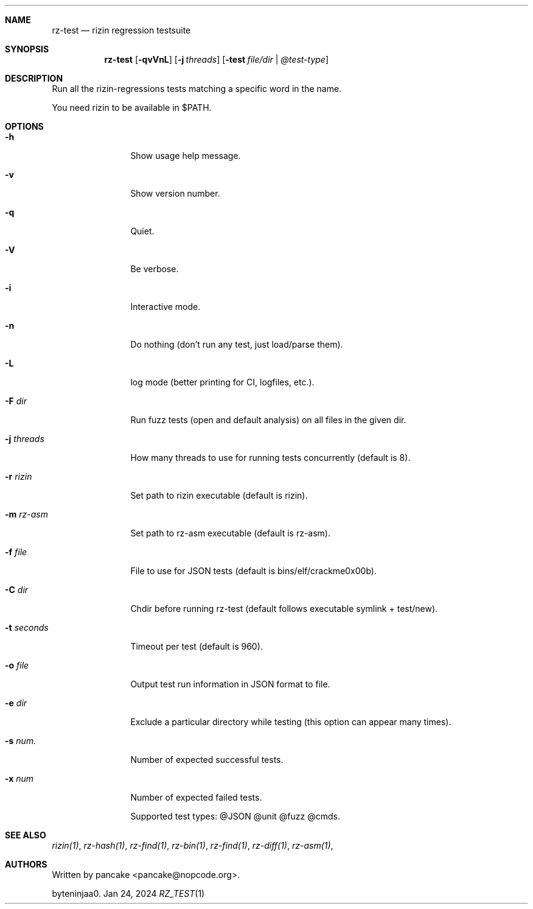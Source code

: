 .Dd Jan 24, 2024
.Dt RZ_TEST 1
.Sh NAME
.Nm rz-test
.Nd rizin regression testsuite
.Sh SYNOPSIS
.Nm rz-test
.Op Fl qvVnL
.Op Fl j Ar threads
.Op Fl test Ar file/dir | @test-type
.Sh DESCRIPTION
Run all the rizin-regressions tests matching a specific word in the name.
.Pp
You need rizin to be available in $PATH.
.Sh OPTIONS
.Bl -tag -width Fl
.It Fl h
Show usage help message.
.It Fl v
Show version number.
.It Fl q
Quiet.
.It Fl V
Be verbose.
.It Fl i
Interactive mode.
.It Fl n
Do nothing (don't run any test, just load/parse them).
.It Fl L
log mode (better printing for CI, logfiles, etc.).
.It Fl F Ar dir
Run fuzz tests (open and default analysis) on all files in the given dir.
.It Fl j Ar threads
How many threads to use for running tests concurrently (default is 8).
.It Fl r Ar rizin
Set path to rizin executable (default is rizin).
.It Fl m Ar rz-asm
Set path to rz-asm executable (default is rz-asm).
.It Fl f Ar file
File to use for JSON tests (default is bins/elf/crackme0x00b).
.It Fl C Ar dir
Chdir before running rz-test (default follows executable symlink + test/new).
.It Fl t Ar seconds
Timeout per test (default is 960).
.It Fl o Ar file
Output test run information in JSON format to file.
.It Fl e Ar dir
Exclude a particular directory while testing (this option can appear many times).
.It Fl s Ar num.
Number of expected successful tests.
.It Fl x Ar num
Number of expected failed tests.
.Pp
Supported test types: @JSON @unit @fuzz @cmds.
.Sh SEE ALSO
.Pp
.Xr rizin(1) ,
.Xr rz-hash(1) ,
.Xr rz-find(1) ,
.Xr rz-bin(1) ,
.Xr rz-find(1) ,
.Xr rz-diff(1) ,
.Xr rz-asm(1) ,
.Sh AUTHORS
.Pp
Written by pancake <pancake@nopcode.org>.
.Pp
byteninjaa0.